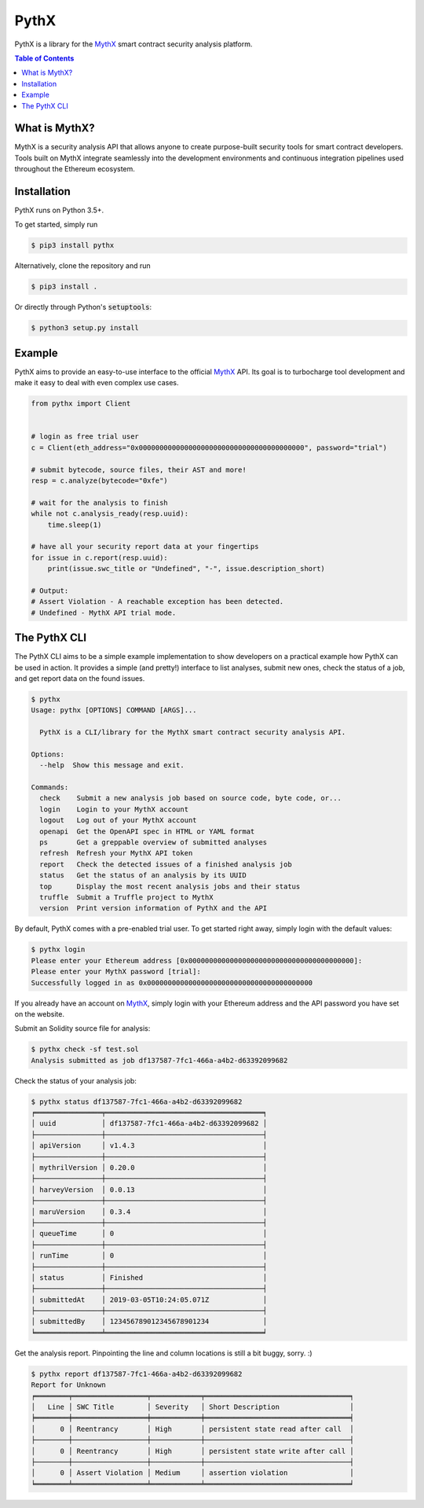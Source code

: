 =====
PythX
=====


.. image:: https://img.shields.io/pypi/v/pythx.svg
        :target: https://pypi.org/project/pythx/

.. image:: https://travis-ci.org/dmuhs/pythx.svg?branch=master
        :target: https://travis-ci.org/dmuhs/pythx

.. image:: https://readthedocs.org/projects/pythx/badge/?version=latest
        :target: https://pythx.readthedocs.io/en/latest/?badge=latest

.. image:: https://pyup.io/repos/github/dmuhs/pythx/shield.svg
        :target: https://pyup.io/repos/github/dmuhs/pythx/

.. image:: https://coveralls.io/repos/github/dmuhs/pythx/badge.svg?branch=master
        :target: https://coveralls.io/github/dmuhs/pythx?branch=master


PythX is a library for the MythX_ smart contract security analysis platform.

.. contents:: Table of Contents


What is MythX?
--------------
MythX is a security analysis API that allows anyone to create purpose-built
security tools for smart contract developers. Tools built on MythX integrate
seamlessly into the development environments and continuous integration
pipelines used throughout the Ethereum ecosystem.


Installation
------------
PythX runs on Python 3.5+.

To get started, simply run

.. code-block:: console

    $ pip3 install pythx

Alternatively, clone the repository and run

.. code-block:: console

    $ pip3 install .

Or directly through Python's :code:`setuptools`:

.. code-block:: console

    $ python3 setup.py install

Example
-------
PythX aims to provide an easy-to-use interface to the official MythX_ API.
Its goal is to turbocharge tool development and make it easy to deal with
even complex use cases.

.. code-block:: python3

    from pythx import Client


    # login as free trial user
    c = Client(eth_address="0x0000000000000000000000000000000000000000", password="trial")

    # submit bytecode, source files, their AST and more!
    resp = c.analyze(bytecode="0xfe")

    # wait for the analysis to finish
    while not c.analysis_ready(resp.uuid):
        time.sleep(1)

    # have all your security report data at your fingertips
    for issue in c.report(resp.uuid):
        print(issue.swc_title or "Undefined", "-", issue.description_short)

    # Output:
    # Assert Violation - A reachable exception has been detected.
    # Undefined - MythX API trial mode.


The PythX CLI
-------------
The PythX CLI aims to be a simple example implementation to show developers on
a practical example how PythX can be used in action. It provides a simple (and
pretty!) interface to list analyses, submit new ones, check the status of a
job, and get report data on the found issues.

.. code-block:: console

    $ pythx
    Usage: pythx [OPTIONS] COMMAND [ARGS]...

      PythX is a CLI/library for the MythX smart contract security analysis API.

    Options:
      --help  Show this message and exit.

    Commands:
      check    Submit a new analysis job based on source code, byte code, or...
      login    Login to your MythX account
      logout   Log out of your MythX account
      openapi  Get the OpenAPI spec in HTML or YAML format
      ps       Get a greppable overview of submitted analyses
      refresh  Refresh your MythX API token
      report   Check the detected issues of a finished analysis job
      status   Get the status of an analysis by its UUID
      top      Display the most recent analysis jobs and their status
      truffle  Submit a Truffle project to MythX
      version  Print version information of PythX and the API




By default, PythX comes with a pre-enabled trial user. To get started right
away, simply login with the default values:

.. code-block:: console

    $ pythx login
    Please enter your Ethereum address [0x0000000000000000000000000000000000000000]:
    Please enter your MythX password [trial]:
    Successfully logged in as 0x0000000000000000000000000000000000000000

If you already have an account on MythX_, simply login with your Ethereum
address and the API password you have set on the website.

Submit an Solidity source file for analysis:

.. code-block:: console

    $ pythx check -sf test.sol
    Analysis submitted as job df137587-7fc1-466a-a4b2-d63392099682


Check the status of your analysis job:

.. code-block:: console

    $ pythx status df137587-7fc1-466a-a4b2-d63392099682
    ╒════════════════╤══════════════════════════════════════╕
    │ uuid           │ df137587-7fc1-466a-a4b2-d63392099682 │
    ├────────────────┼──────────────────────────────────────┤
    │ apiVersion     │ v1.4.3                               │
    ├────────────────┼──────────────────────────────────────┤
    │ mythrilVersion │ 0.20.0                               │
    ├────────────────┼──────────────────────────────────────┤
    │ harveyVersion  │ 0.0.13                               │
    ├────────────────┼──────────────────────────────────────┤
    │ maruVersion    │ 0.3.4                                │
    ├────────────────┼──────────────────────────────────────┤
    │ queueTime      │ 0                                    │
    ├────────────────┼──────────────────────────────────────┤
    │ runTime        │ 0                                    │
    ├────────────────┼──────────────────────────────────────┤
    │ status         │ Finished                             │
    ├────────────────┼──────────────────────────────────────┤
    │ submittedAt    │ 2019-03-05T10:24:05.071Z             │
    ├────────────────┼──────────────────────────────────────┤
    │ submittedBy    │ 123456789012345678901234             │
    ╘════════════════╧══════════════════════════════════════╛


Get the analysis report. Pinpointing the line and column locations is still
a bit buggy, sorry. :)

.. code-block:: console

    $ pythx report df137587-7fc1-466a-a4b2-d63392099682
    Report for Unknown
    ╒════════╤══════════════════╤════════════╤═══════════════════════════════════╕
    │   Line │ SWC Title        │ Severity   │ Short Description                 │
    ╞════════╪══════════════════╪════════════╪═══════════════════════════════════╡
    │      0 │ Reentrancy       │ High       │ persistent state read after call  │
    ├────────┼──────────────────┼────────────┼───────────────────────────────────┤
    │      0 │ Reentrancy       │ High       │ persistent state write after call │
    ├────────┼──────────────────┼────────────┼───────────────────────────────────┤
    │      0 │ Assert Violation │ Medium     │ assertion violation               │
    ╘════════╧══════════════════╧════════════╧═══════════════════════════════════╛


.. _MythX: https://mythx.io/

